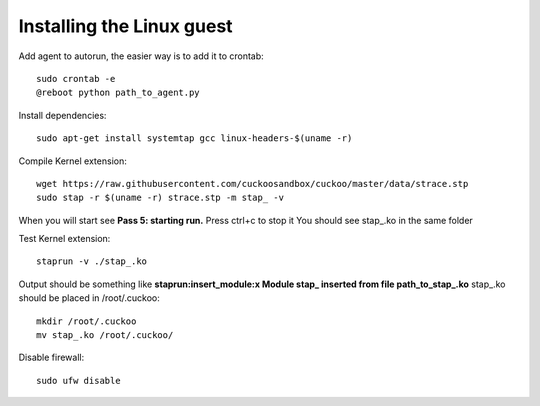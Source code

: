 ==========================
Installing the Linux guest
==========================

Add agent to autorun, the easier way is to add it to crontab::

    sudo crontab -e
    @reboot python path_to_agent.py

Install dependencies::

    sudo apt-get install systemtap gcc linux-headers-$(uname -r) 

Compile Kernel extension::

    wget https://raw.githubusercontent.com/cuckoosandbox/cuckoo/master/data/strace.stp
    sudo stap -r $(uname -r) strace.stp -m stap_ -v

When you will start see **Pass 5: starting run.** Press ctrl+c to stop it You should see stap_.ko in the same folder

Test Kernel extension::

    staprun -v ./stap_.ko

Output should be something like **staprun:insert_module:x Module stap_ inserted from file path_to_stap_.ko**
stap_.ko should be placed in /root/.cuckoo::

    mkdir /root/.cuckoo
    mv stap_.ko /root/.cuckoo/


Disable firewall::
    
    sudo ufw disable
